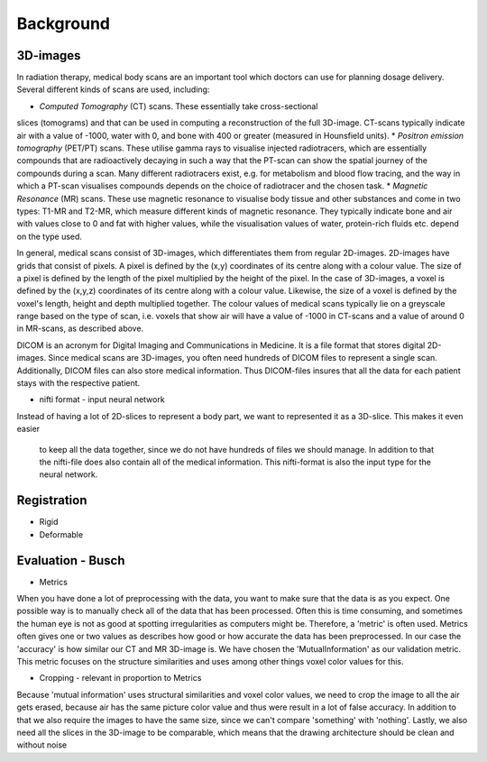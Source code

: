 
Background
**********

3D-images
==========
..
    * Medical scans

In radiation therapy, medical body scans are an important tool which
doctors can use for planning dosage delivery. Several different kinds
of scans are used, including:

* *Computed Tomography* (CT) scans. These essentially take cross-sectional
slices (tomograms) and that can be used in computing a reconstruction of
the full 3D-image. CT-scans typically indicate air with a value of -1000,
water with 0, and bone with 400 or greater (measured in Hounsfield units).
* *Positron emission tomography* (PET/PT) scans. These utilise gamma rays to 
visualise injected radiotracers, which are essentially compounds that are 
radioactively decaying in such a way that the PT-scan can show the spatial 
journey of the compounds during a scan. Many different radiotracers exist, 
e.g. for metabolism and blood flow tracing, and the way in which a PT-scan 
visualises compounds depends on the choice of radiotracer and the chosen task.
* *Magnetic Resonance* (MR) scans. These use magnetic resonance to visualise
body tissue and other substances and come in two types: T1-MR and T2-MR,
which measure different kinds of magnetic resonance. They typically indicate
bone and air with values close to 0 and fat with higher values, while the
visualisation values of water, protein-rich fluids etc. depend on the type used.

.. 
    * Voxels

In general, medical scans consist of 3D-images, which differentiates them from 
regular 2D-images. 2D-images have grids that consist of pixels. A pixel is 
defined by the (x,y) coordinates of its centre along with a colour value. 
The size of a pixel is defined by the length of the pixel multiplied by the
height of the pixel. In the case of 3D-images, a voxel is defined by the (x,y,z)
coordinates of its centre along with a colour value. Likewise, the size 
of a voxel is defined by the voxel's length, height and depth multiplied together. 
The colour values of medical scans typically lie on a greyscale range based on
the type of scan, i.e. voxels that show air will have a value of -1000 in CT-scans
and a value of around 0 in MR-scans, as described above.

..
    * Dicom format 

DICOM is an acronym for Digital Imaging and Communications in Medicine. 
It is a file format that stores digital 2D-images. Since medical scans are 3D-images,
you often need hundreds of DICOM files to represent a single scan. Additionally, 
DICOM files can also store medical information. Thus DICOM-files insures that all 
the data for each patient stays with the respective patient.

* nifti format - input neural network 
Instead of having a lot of 2D-slices to represent a body part, 
we want to represented it as a 3D-slice. This makes it even easier
 to keep all the data together, since we do not have hundreds of files 
 we should manage. In addition to that the nifti-file does also contain 
 all of the medical information. This nifti-format is also the input type 
 for the neural network. 




Registration 
============

* Rigid
* Deformable

Evaluation - Busch 
============
* Metrics 
When you have done a lot of preprocessing with the data, you want to make sure
that the data is as you expect. One possible way is to manually check all of
the data that has been processed. Often this is time consuming, and sometimes the human eye
is not as good at spotting irregularities as computers might be. Therefore, 
a 'metric' is often used. Metrics often gives one or two values as describes
how good or how accurate the data has been preprocessed. In our case the 
'accuracy' is how similar our CT and MR 3D-image is. We have chosen the
'MutualInformation' as our validation metric. This metric focuses on the
structure similarities and uses among other things voxel color values 
for this.

* Cropping - relevant in proportion to Metrics
Because 'mutual information' uses structural similarities and
voxel color values, we need to crop the image to all the air gets erased,
because air has the same picture color value and thus were result
in a lot of false accuracy. In addition to that we also require
the images to have the same size, since we can't compare 'something' with
'nothing'. Lastly, we also need all the slices in the 3D-image to be 
comparable, which means that the drawing architecture should be clean and without noise








